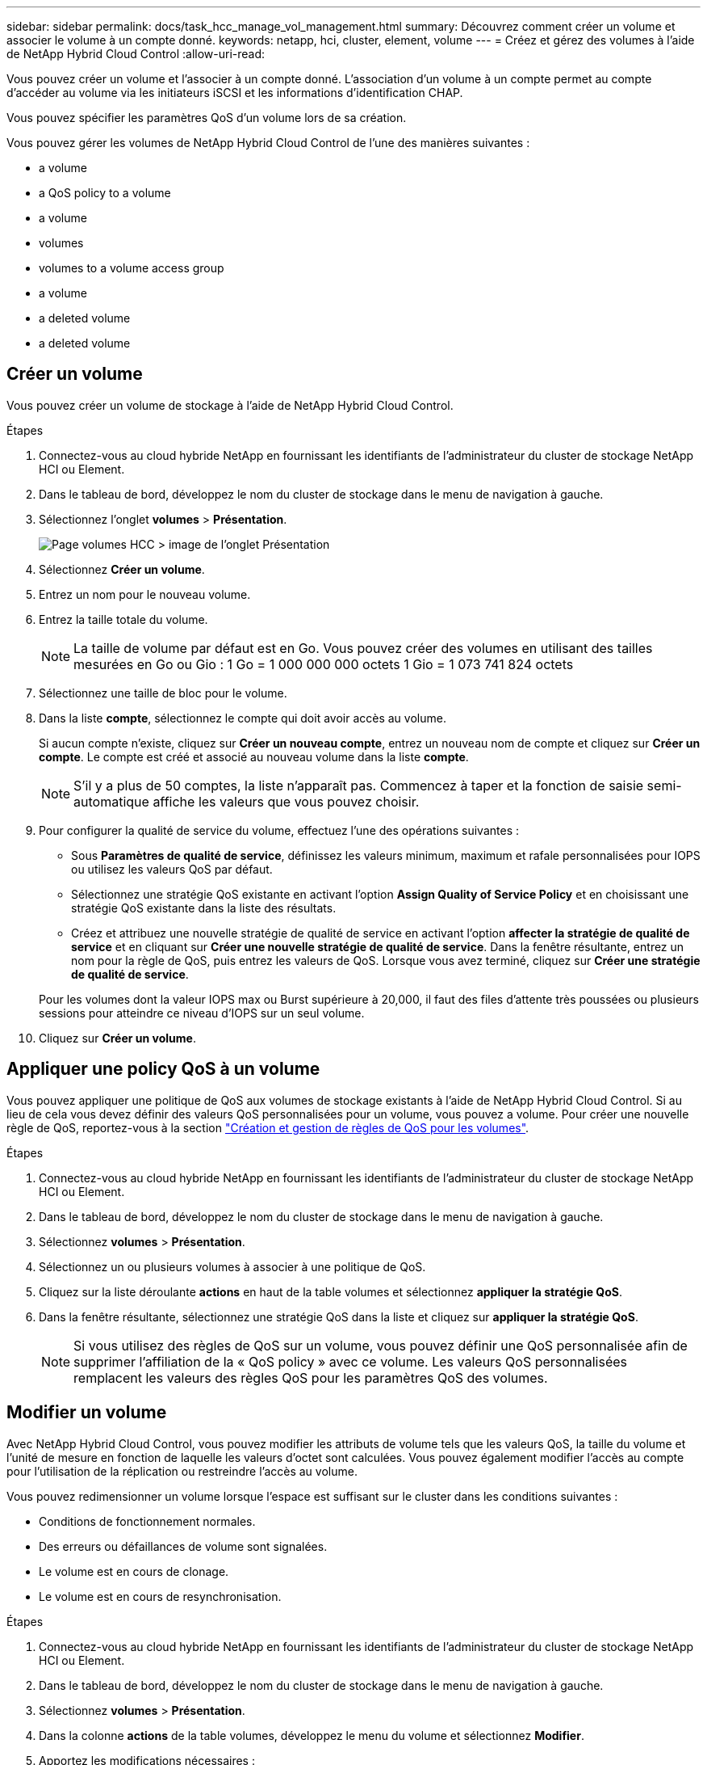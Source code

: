 ---
sidebar: sidebar 
permalink: docs/task_hcc_manage_vol_management.html 
summary: Découvrez comment créer un volume et associer le volume à un compte donné. 
keywords: netapp, hci, cluster, element, volume 
---
= Créez et gérez des volumes à l'aide de NetApp Hybrid Cloud Control
:allow-uri-read: 


[role="lead"]
Vous pouvez créer un volume et l'associer à un compte donné. L'association d'un volume à un compte permet au compte d'accéder au volume via les initiateurs iSCSI et les informations d'identification CHAP.

Vous pouvez spécifier les paramètres QoS d'un volume lors de sa création.

Vous pouvez gérer les volumes de NetApp Hybrid Cloud Control de l'une des manières suivantes :

*  a volume
*  a QoS policy to a volume
*  a volume
*  volumes
*  volumes to a volume access group
*  a volume
*  a deleted volume
*  a deleted volume




== Créer un volume

Vous pouvez créer un volume de stockage à l'aide de NetApp Hybrid Cloud Control.

.Étapes
. Connectez-vous au cloud hybride NetApp en fournissant les identifiants de l'administrateur du cluster de stockage NetApp HCI ou Element.
. Dans le tableau de bord, développez le nom du cluster de stockage dans le menu de navigation à gauche.
. Sélectionnez l'onglet *volumes* > *Présentation*.
+
image::hcc_volumes_overview_active.png[Page volumes HCC > image de l'onglet Présentation]

. Sélectionnez *Créer un volume*.
. Entrez un nom pour le nouveau volume.
. Entrez la taille totale du volume.
+

NOTE: La taille de volume par défaut est en Go. Vous pouvez créer des volumes en utilisant des tailles mesurées en Go ou Gio : 1 Go = 1 000 000 000 octets 1 Gio = 1 073 741 824 octets

. Sélectionnez une taille de bloc pour le volume.
. Dans la liste *compte*, sélectionnez le compte qui doit avoir accès au volume.
+
Si aucun compte n'existe, cliquez sur *Créer un nouveau compte*, entrez un nouveau nom de compte et cliquez sur *Créer un compte*. Le compte est créé et associé au nouveau volume dans la liste *compte*.

+

NOTE: S'il y a plus de 50 comptes, la liste n'apparaît pas. Commencez à taper et la fonction de saisie semi-automatique affiche les valeurs que vous pouvez choisir.

. Pour configurer la qualité de service du volume, effectuez l'une des opérations suivantes :
+
** Sous *Paramètres de qualité de service*, définissez les valeurs minimum, maximum et rafale personnalisées pour IOPS ou utilisez les valeurs QoS par défaut.
** Sélectionnez une stratégie QoS existante en activant l'option *Assign Quality of Service Policy* et en choisissant une stratégie QoS existante dans la liste des résultats.
** Créez et attribuez une nouvelle stratégie de qualité de service en activant l'option *affecter la stratégie de qualité de service* et en cliquant sur *Créer une nouvelle stratégie de qualité de service*. Dans la fenêtre résultante, entrez un nom pour la règle de QoS, puis entrez les valeurs de QoS. Lorsque vous avez terminé, cliquez sur *Créer une stratégie de qualité de service*.


+
Pour les volumes dont la valeur IOPS max ou Burst supérieure à 20,000, il faut des files d'attente très poussées ou plusieurs sessions pour atteindre ce niveau d'IOPS sur un seul volume.

. Cliquez sur *Créer un volume*.




== Appliquer une policy QoS à un volume

Vous pouvez appliquer une politique de QoS aux volumes de stockage existants à l'aide de NetApp Hybrid Cloud Control. Si au lieu de cela vous devez définir des valeurs QoS personnalisées pour un volume, vous pouvez  a volume. Pour créer une nouvelle règle de QoS, reportez-vous à la section link:task_hcc_qos_policies.html["Création et gestion de règles de QoS pour les volumes"^].

.Étapes
. Connectez-vous au cloud hybride NetApp en fournissant les identifiants de l'administrateur du cluster de stockage NetApp HCI ou Element.
. Dans le tableau de bord, développez le nom du cluster de stockage dans le menu de navigation à gauche.
. Sélectionnez *volumes* > *Présentation*.
. Sélectionnez un ou plusieurs volumes à associer à une politique de QoS.
. Cliquez sur la liste déroulante *actions* en haut de la table volumes et sélectionnez *appliquer la stratégie QoS*.
. Dans la fenêtre résultante, sélectionnez une stratégie QoS dans la liste et cliquez sur *appliquer la stratégie QoS*.
+

NOTE: Si vous utilisez des règles de QoS sur un volume, vous pouvez définir une QoS personnalisée afin de supprimer l'affiliation de la « QoS policy » avec ce volume. Les valeurs QoS personnalisées remplacent les valeurs des règles QoS pour les paramètres QoS des volumes.





== Modifier un volume

Avec NetApp Hybrid Cloud Control, vous pouvez modifier les attributs de volume tels que les valeurs QoS, la taille du volume et l'unité de mesure en fonction de laquelle les valeurs d'octet sont calculées. Vous pouvez également modifier l'accès au compte pour l'utilisation de la réplication ou restreindre l'accès au volume.

Vous pouvez redimensionner un volume lorsque l'espace est suffisant sur le cluster dans les conditions suivantes :

* Conditions de fonctionnement normales.
* Des erreurs ou défaillances de volume sont signalées.
* Le volume est en cours de clonage.
* Le volume est en cours de resynchronisation.


.Étapes
. Connectez-vous au cloud hybride NetApp en fournissant les identifiants de l'administrateur du cluster de stockage NetApp HCI ou Element.
. Dans le tableau de bord, développez le nom du cluster de stockage dans le menu de navigation à gauche.
. Sélectionnez *volumes* > *Présentation*.
. Dans la colonne *actions* de la table volumes, développez le menu du volume et sélectionnez *Modifier*.
. Apportez les modifications nécessaires :
+
.. Modifier la taille totale du volume.
+

NOTE: Vous avez la possibilité d'augmenter la taille du volume, mais pas de la réduire. Vous ne pouvez redimensionner qu'un volume dans une seule opération de redimensionnement. Les opérations de collecte des données superflues et les mises à niveau logicielles n'interrompent pas l'opération de redimensionnement.

+

NOTE: Si vous réglez la taille du volume pour la réplication, augmentez d'abord la taille du volume affecté en tant que cible de réplication. Vous pouvez alors redimensionner le volume source. Le volume cible peut être supérieur ou égal au volume source, mais il ne peut pas être plus petit.

+

NOTE: La taille de volume par défaut est en Go. Vous pouvez créer des volumes en utilisant des tailles mesurées en Go ou Gio : 1 Go = 1 000 000 000 octets 1 Gio = 1 073 741 824 octets

.. Sélectionnez un autre niveau d'accès de compte :
+
*** Lecture seule
*** Lecture/écriture
*** Verrouillé
*** Cible de réplication


.. Sélectionnez le compte qui doit avoir accès au volume.
+
Commencer à taper et la fonction de saisie semi-automatique affiche les valeurs possibles que vous pouvez choisir.

+
Si aucun compte n'existe, cliquez sur *Créer un nouveau compte*, entrez un nouveau nom de compte et cliquez sur *Créer*. Le compte est créé et associé au volume existant.

.. Modifier la qualité du service en effectuant l'une des actions suivantes :
+
... Sélectionnez une stratégie existante.
... Sous Paramètres personnalisés, définissez les valeurs minimum, maximum et rafale pour IOPS ou utilisez les valeurs par défaut.
+

NOTE: Si vous utilisez des règles de QoS sur un volume, vous pouvez définir une QoS personnalisée afin de supprimer l'affiliation de la « QoS policy » avec ce volume. La QoS personnalisée remplace les valeurs des règles de QoS pour les paramètres de QoS des volumes.

+

TIP: Si vous modifiez les valeurs d'IOPS, vous devez augmenter l'incrément de plusieurs dizaines ou centaines. Les valeurs d'entrée nécessitent des nombres entiers valides. Configurez des volumes avec une valeur de bursting extrêmement élevée. Cela permet au système de traiter rapidement de grandes charges de travail séquentielles de blocs volumineux occasionnels, tout en contraignant les IOPS soutenues pour un volume.





. Sélectionnez *Enregistrer*.




== Clones de volumes

Vous pouvez créer un clone d'un seul volume de stockage ou cloner un groupe de volumes pour effectuer une copie instantanée des données. Lorsque vous clonez un volume, le système crée un snapshot du volume, puis crée une copie des données référencées par le snapshot.

.Avant de commencer
* Vous devez ajouter un cluster et en cours d'exécution au moins.
* Au moins un volume a été créé.
* Un compte utilisateur a été créé.
* L'espace non provisionné disponible doit être égal ou supérieur à la taille du volume.


Le cluster prend en charge jusqu'à deux demandes de clones en cours d'exécution par volume et jusqu'à 8 opérations de clonage de volumes actifs à la fois. Les demandes dépassant ces limites sont placées en file d'attente pour traitement ultérieur.

Le clonage de volumes est un processus asynchrone. La durée de ce processus dépend de la taille du volume que vous clonez et de la charge actuelle du cluster.


NOTE: Les volumes clonés n'héritent pas de l'appartenance des groupes d'accès aux volumes à partir du volume source.

.Étapes
. Connectez-vous au cloud hybride NetApp en fournissant les identifiants de l'administrateur du cluster de stockage NetApp HCI ou Element.
. Dans le tableau de bord, développez le nom du cluster de stockage dans le menu de navigation à gauche.
. Sélectionnez l'onglet *volumes* > *Présentation*.
. Sélectionnez chaque volume à cloner.
. Cliquez sur la liste déroulante *actions* en haut de la table volumes et sélectionnez *Clone*.
. Dans la fenêtre résultante, procédez comme suit :
+
.. Indiquez le préfixe du nom des volumes (facultatif).
.. Choisissez le type d'accès dans la liste *Access*.
.. Choisissez un compte à associer au nouveau clone du volume (par défaut, *Copy from Volume* est sélectionné, qui utilisera le même compte que le volume d'origine).
.. Si aucun compte n'existe, cliquez sur *Créer un nouveau compte*, entrez un nouveau nom de compte et cliquez sur *Créer un compte*. Le compte est créé et associé au volume.
+

TIP: Utilisez les bonnes pratiques descriptives en matière de dénomination. Ceci est particulièrement important si plusieurs clusters ou serveurs vCenter sont utilisés dans votre environnement.

+

NOTE: L'augmentation de la taille du volume d'un clone entraîne la création d'un nouveau volume avec de l'espace libre supplémentaire à l'extrémité du volume. En fonction de l'utilisation du volume, vous devrez peut-être étendre les partitions ou créer de nouvelles partitions dans l'espace libre pour l'utiliser.

.. Cliquez sur *Clone volumes*.
+

NOTE: La durée d'une opération de clonage est affectée par la taille du volume et la charge actuelle du cluster. Actualisez la page si le volume cloné n'apparaît pas dans la liste des volumes.







== Ajout de volumes à un groupe d'accès de volume

Vous pouvez ajouter un seul volume ou un groupe de volumes à un groupe d'accès de volume.

.Étapes
. Connectez-vous au cloud hybride NetApp en fournissant les identifiants de l'administrateur du cluster de stockage NetApp HCI ou Element.
. Dans le tableau de bord, développez le nom du cluster de stockage dans le menu de navigation à gauche.
. Sélectionnez *volumes* > *Présentation*.
. Sélectionnez un ou plusieurs volumes à associer à un groupe d'accès de volume.
. Cliquez sur la liste déroulante *actions* en haut de la table volumes et sélectionnez *Ajouter au groupe d'accès*.
. Dans la fenêtre qui s'affiche, sélectionnez un groupe d'accès au volume dans la liste *Groupe d'accès au volume*.
. Cliquez sur *Ajouter un volume*.




== Supprimer un volume

Vous pouvez supprimer un ou plusieurs volumes d'un cluster de stockage Element.

Le système ne purge pas immédiatement les volumes supprimés ; ils restent disponibles pendant environ huit heures. Après huit heures, ils sont purgés et ne sont plus disponibles. Si vous restaurez un volume avant que le système ne le purge, le volume est à nouveau en ligne et les connexions iSCSI sont restaurées.

Si un volume utilisé pour créer un snapshot est supprimé, ses snapshots associés deviennent inactifs. Lorsque les volumes source supprimés sont purgés, les snapshots inactifs associés sont également supprimés du système.


IMPORTANT: Les volumes persistants associés à des services de gestion sont créés et attribués à un nouveau compte lors de l'installation ou de la mise à niveau. Si vous utilisez des volumes persistants, ne modifiez pas ou ne supprimez pas les volumes ou leur compte associé. Si vous supprimez ces volumes, votre nœud de gestion risque d'être inutilisable.

.Étapes
. Connectez-vous au cloud hybride NetApp en fournissant les identifiants de l'administrateur du cluster de stockage NetApp HCI ou Element.
. Dans le tableau de bord, développez le nom du cluster de stockage dans le menu de navigation à gauche.
. Sélectionnez *volumes* > *Présentation*.
. Sélectionnez un ou plusieurs volumes à supprimer.
. Cliquez sur la liste déroulante *actions* en haut de la table volumes et sélectionnez *Supprimer*.
. Dans la fenêtre qui s'affiche, confirmez l'action en cliquant sur *Oui*.




== Restaurer un volume supprimé

Après la suppression d'un volume de stockage, vous pouvez tout de même le restaurer si c'est le cas avant huit heures après sa suppression.

Le système ne purge pas immédiatement les volumes supprimés ; ils restent disponibles pendant environ huit heures. Après huit heures, ils sont purgés et ne sont plus disponibles. Si vous restaurez un volume avant que le système ne le purge, le volume est à nouveau en ligne et les connexions iSCSI sont restaurées.

.Étapes
. Connectez-vous au cloud hybride NetApp en fournissant les identifiants de l'administrateur du cluster de stockage NetApp HCI ou Element.
. Dans le tableau de bord, développez le nom du cluster de stockage dans le menu de navigation à gauche.
. Sélectionnez *volumes* > *Présentation*.
. Sélectionnez *supprimé*.
. Dans la colonne *actions* de la table volumes, développez le menu du volume et sélectionnez *Restaurer*.
. Confirmez le processus en sélectionnant *Oui*.




== Purger un volume supprimé

Une fois les volumes de stockage supprimés, ils restent disponibles pendant environ huit heures. Après huit heures, ils sont purgés automatiquement et ne sont plus disponibles. Si vous ne voulez pas attendre les huit heures, vous pouvez supprimer

.Étapes
. Connectez-vous au cloud hybride NetApp en fournissant les identifiants de l'administrateur du cluster de stockage NetApp HCI ou Element.
. Dans le tableau de bord, développez le nom du cluster de stockage dans le menu de navigation à gauche.
. Sélectionnez *volumes* > *Présentation*.
. Sélectionnez *supprimé*.
. Sélectionnez un ou plusieurs volumes à purger.
. Effectuez l'une des opérations suivantes :
+
** Si vous avez sélectionné plusieurs volumes, cliquez sur le filtre rapide *Purge* en haut du tableau.
** Si vous avez sélectionné un seul volume, dans la colonne *actions* de la table volumes, développez le menu du volume et sélectionnez *Purge*.


. Dans la colonne *actions* de la table volumes, développez le menu du volume et sélectionnez *Purge*.
. Confirmez le processus en sélectionnant *Oui*.


[discrete]
== Trouvez plus d'informations

* link:concept_hci_volumes.html["Découvrir les volumes"]
* https://docs.netapp.com/us-en/element-software/index.html["Documentation SolidFire et Element"^]
* https://docs.netapp.com/us-en/vcp/index.html["Plug-in NetApp Element pour vCenter Server"^]
* https://www.netapp.com/hybrid-cloud/hci-documentation/["Page Ressources NetApp HCI"^]

